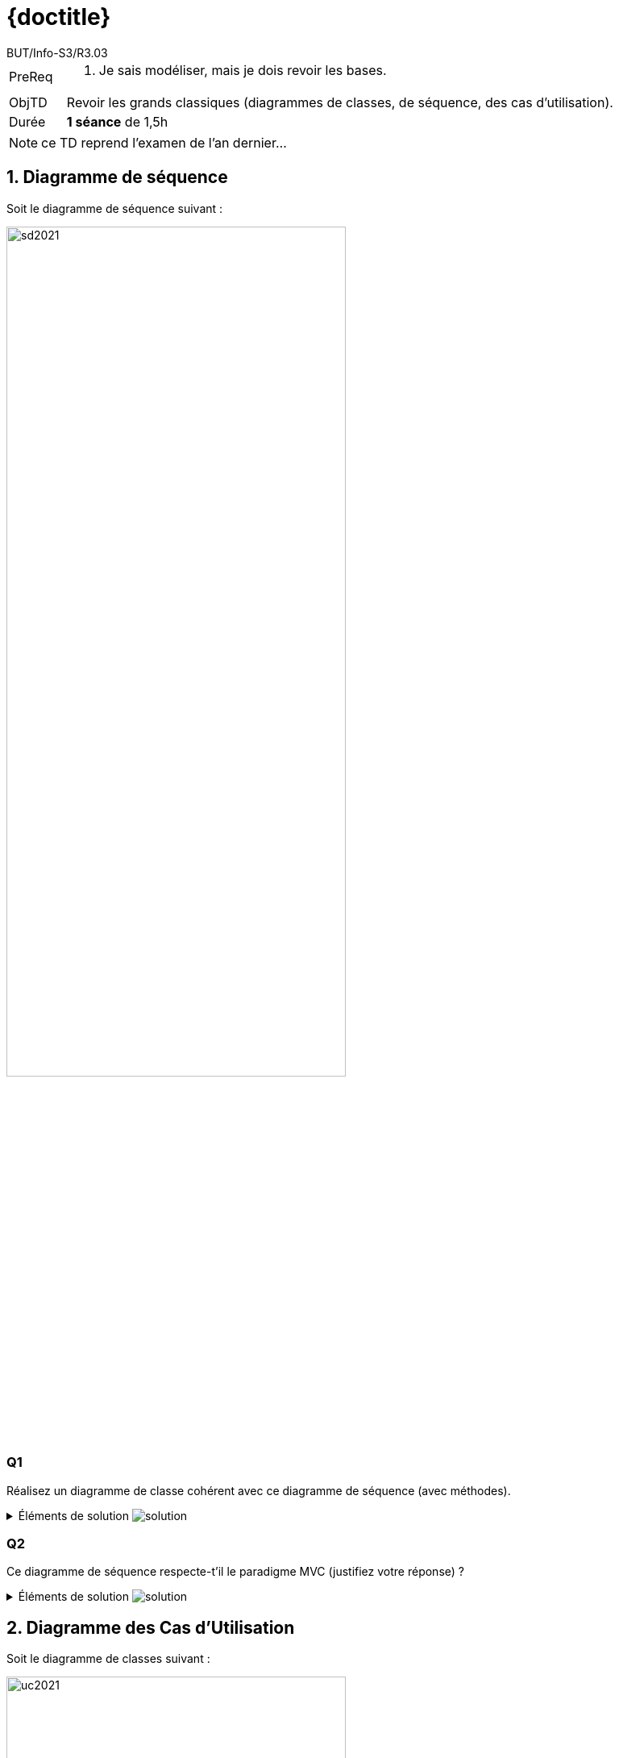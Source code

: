 :moduleTitle: R3.03 - Analyse
:authorDefault:  BUT/Info-S3/R3.03
// include::lib/globals.asc[] // temporairement
:tdnum: TD 1

ifdef::eleve[]
:doctitle:  {moduleTitle} - Sujet {tdnum}
endif::eleve[]
ifdef::prof[]
:doctitle: {moduleTitle} - Support {tdnum}
endif::prof[]
ifdef::todoprof[]
:doctitle: {moduleTitle} - DEROULEMENT SEANCE PROF {tdnum}
endif::todoprof[]

= {doctitle}
:Author:  {authorDefault}
:lang: fr
:slideshowlocation: IUT Blagnac
:copyright: {date={localdate}}, {slideshowlocation} *** {author} *** Powered by Asciidoctor &#169;
:incremental:
:source-highlighter: pygments
:numbered: true
:icons: font
:imagesdir: images

// eleve : sujet pour élèves
// prof : support prof pour séance
// todoprof : support AVEC EXPLICATIOSN DEROULEMENT pour profs

//----------- définitions --------------
:sitecours: http://webetud.iut-blagnac.fr/[Support de Cours]
:pre: PreReq
:objtd: ObjTD
:duree: Durée
:depot: À rendre
:lien: Lien
:img: img

//-------------------- Warning si correction -----------
ifdef::prof[]
[CAUTION]
.Version corrigée
=====
Cette version comporte des indications pour les
réponses aux exercices.
=====
endif::prof[]

//-------------------- Cartouche d'en-tête -----------
[[cartouche]]
[align="left",cols="1,10a",width="90%"]
|======================
| {pre}		|
.  Je sais modéliser, mais je dois revoir les bases.
| {objtd}	| Revoir les grands classiques (diagrammes de classes, de séquence, des cas d'utilisation).
| {duree}	| *1 séance* de 1,5h
|======================

NOTE: ce TD reprend l'examen de l'an dernier...

== Diagramme de séquence

Soit le diagramme de séquence suivant :

//.Diagramme de Séquence
image::sd2021.svg[width="70%",scaledwidth="100%"]

:numbered!:
=== Q1

Réalisez un diagramme de classe cohérent avec ce diagramme de séquence (avec méthodes).

//----------------------------------------------------- Correction ------------
[%collapsible]
.Éléments de solution image:icons/solution.png[]
====
.Diagramme de Classes
image::CD.png[width="50%",scaledwidth="70%"]
====
//----------------------------------------------------- fin Correction --------

=== Q2

Ce diagramme de séquence respecte-t'il le paradigme MVC (justifiez votre réponse) ?


//----------------------------------------------------- Correction ------------
[%collapsible]
.Éléments de solution image:icons/solution.png[]
====
Oui car les classes de vue (comme `FormInscription`) ne communiquent pas avec les classes métiers (comme `Catalogue`).
====
//----------------------------------------------------- fin Correction --------


:numbered:

== Diagramme des Cas d'Utilisation

Soit le diagramme de classes suivant :

//.Diagramme des Cas d'Utilisation
image::uc2021.svg[width="70%",scaledwidth="90%"]

Trouvez les 5 erreurs qui se sont glissées dans ce diagramme (entourez et numérotez sur la figure au besoin).

//----------------------------------------------------- Correction ------------
[%collapsible]
.Éléments de solution image:icons/solution.png[]
====
- [ ] On n'hérite pas d'un UC (Client - Acheter et Visiteur - Naviguer)
- [ ] Le `<<extend>>` le plus à gauche est à l'envers
- [ ] Le `<<include>>` devrait être en pointillé
- [ ] Pas d'associations entre UC (Acheter - Client)
====
//----------------------------------------------------- fin Correction --------

== Diagramme de Classes

Soit le diagramme de classes suivant :

//.Diagramme de Classe
image::cd2021.svg[width="40%",scaledwidth="70%"]

:numbered!:

=== Q1

Indiquez, pour chaque classe de ce diagramme, combien son implémentation en Java possède d'attributs.

//----------------------------------------------------- Correction ------------
[%collapsible]
.Éléments de solution image:icons/solution.png[]
====
Personne => 3
Employe => 3
Banque => 5
Agence => 5
CompteBancaire => 4
====
//----------------------------------------------------- fin Correction --------

=== Q2

Nommez les différentes relations présentes dans ce diagramme.

//----------------------------------------------------- Correction ------------
[%collapsible]
.Aide image:icons/solution.png[]
====
Recherchez :

- des classes
- des associations
- des cardinalités (ou multiplicités)
- des attributs
- des relations (héritage ou dépendance)
====
//----------------------------------------------------- fin Correction --------


=== Q3

Donnez un exemple correct de constructeur par défaut pour la classe `Banque`.

//----------------------------------------------------- Correction ------------
[%collapsible]
.Aide image:icons/solution.png[]
====
`Banque` est une composition, donc elle doit être la seule à contenir des références à ses `Agence`s...
====
//----------------------------------------------------- fin Correction --------

//----------------------------------------------------- Correction ------------
[%collapsible]
.Éléments de solution image:icons/solution.png[]
====
[source, java]
----
public class Banque {
	public Banque(int numero, double capital, String adresse) {
		mesAgences = null;
		... 
	}
}
----

NOTE: La méthode `AjouterAgence()` par exemple ne peut pas avoir de paramètre `Agence` (ce ne serait plus une composition).

====
//----------------------------------------------------- fin Correction --------

=== Q4

Soit l'extrait de code suivant :

[source,java]
-----
public class ActionListAgenceBancaire extends GenericAction {

	private String title;
	private List<Action> myMenu;
	
	public ActionListAgenceBancaire (String m, String c, String t) {
		super (m, c);
		this.title = t;
		this.myMenu = new ArrayList<>();
	}
	
	public boolean addAction(Action ac, int index) {
		for (Action myAc : this.myMenu) {
			if (ac == myAc.getParent()) {
				return false;
			}
		}
		this.myMenu.add(index, ac);
		return true;
	}
}
-----

Réalisez un diagramme de classe le plus complet possible cohérent avec ce code.

//----------------------------------------------------- Correction ------------
[%collapsible]
.Aide image:icons/solution.png[]
====
Ne réfléchissez pas, comportez vous comme un générateur de diagramme automatique ;-)!
====
//----------------------------------------------------- fin Correction --------


=== Q5

Réalisez un diagramme de séquence expliquant le fonctionnement de la méthode `addAction(...)` précédente.

//----------------------------------------------------- Correction ------------
[%collapsible]
.Aide image:icons/solution.png[]
====
Idem, ne réfléchissez pas.
Chaque appel de méthode donne lieu à un message entre objets dans le diagramme.
====
//----------------------------------------------------- fin Correction --------


== Sondage

Juste par curiosité : combien de fois avez-vous cliquer sur "Aide" ? Et sur "Solution" (avant qu'on soit à la phase de correction) ?

L'idée est bien d'utiliser ces aides et corrections, mais de moins en moins au fur de la progression du semestre...